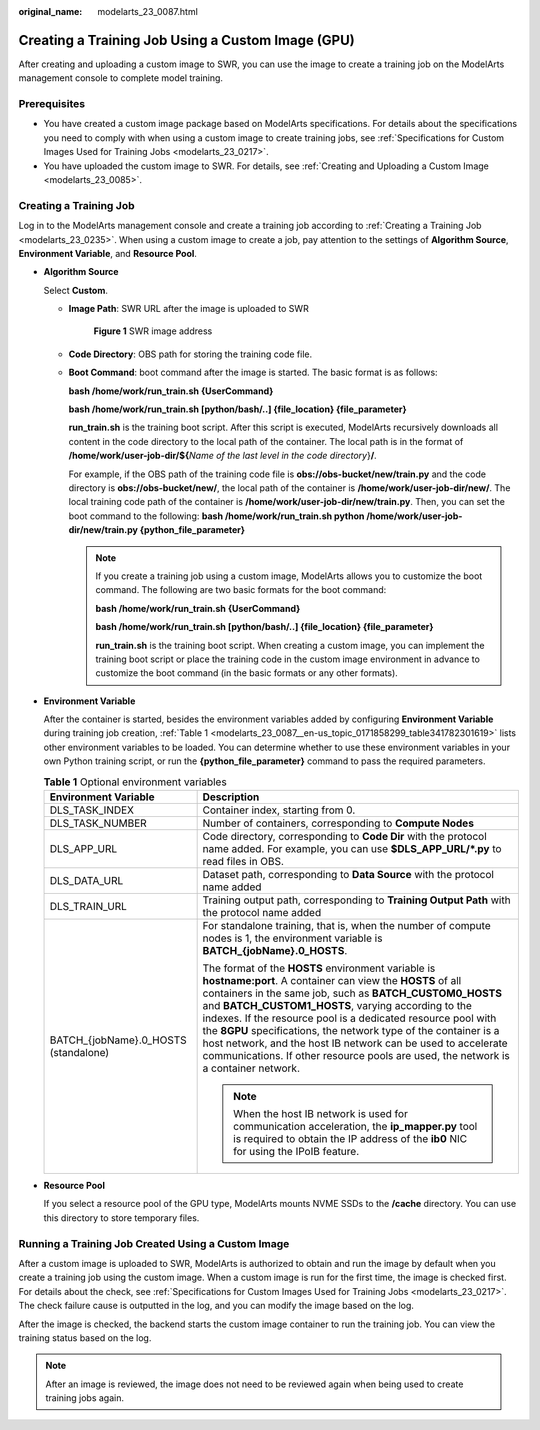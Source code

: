 :original_name: modelarts_23_0087.html

.. _modelarts_23_0087:

Creating a Training Job Using a Custom Image (GPU)
==================================================

After creating and uploading a custom image to SWR, you can use the image to create a training job on the ModelArts management console to complete model training.

Prerequisites
-------------

-  You have created a custom image package based on ModelArts specifications. For details about the specifications you need to comply with when using a custom image to create training jobs, see :ref:`Specifications for Custom Images Used for Training Jobs <modelarts_23_0217>`.
-  You have uploaded the custom image to SWR. For details, see :ref:`Creating and Uploading a Custom Image <modelarts_23_0085>`.

Creating a Training Job
-----------------------

Log in to the ModelArts management console and create a training job according to :ref:`Creating a Training Job <modelarts_23_0235>`. When using a custom image to create a job, pay attention to the settings of **Algorithm Source**, **Environment Variable**, and **Resource Pool**.

-  **Algorithm Source**

   Select **Custom**.

   -  **Image Path**: SWR URL after the image is uploaded to SWR

      .. _modelarts_23_0087__en-us_topic_0171858299_fig1610311596365:

      .. figure:: /_static/images/en-us_image_0000001156920769.png
         :alt: **Figure 1** SWR image address


         **Figure 1** SWR image address

   -  **Code Directory**: OBS path for storing the training code file.

   -  **Boot Command**: boot command after the image is started. The basic format is as follows:

      **bash /home/work/run_train.sh {UserCommand}**

      **bash /home/work/run_train.sh [python/bash/..] {file_location} {file_parameter}**

      **run_train.sh** is the training boot script. After this script is executed, ModelArts recursively downloads all content in the code directory to the local path of the container. The local path is in the format of **/home/work/user-job-dir/${**\ *Name of the last level in the code directory*}\ **/**.

      For example, if the OBS path of the training code file is **obs://obs-bucket/new/train.py** and the code directory is **obs://obs-bucket/new/**, the local path of the container is **/home/work/user-job-dir/new/**. The local training code path of the container is **/home/work/user-job-dir/new/train.py**. Then, you can set the boot command to the following: **bash /home/work/run_train.sh python /home/work/user-job-dir/new/train.py {python_file_parameter}**

      .. note::

         If you create a training job using a custom image, ModelArts allows you to customize the boot command. The following are two basic formats for the boot command:

         **bash /home/work/run_train.sh {UserCommand}**

         **bash /home/work/run_train.sh [python/bash/..] {file_location} {file_parameter}**

         **run_train.sh** is the training boot script. When creating a custom image, you can implement the training boot script or place the training code in the custom image environment in advance to customize the boot command (in the basic formats or any other formats).

-  **Environment Variable**

   After the container is started, besides the environment variables added by configuring **Environment Variable** during training job creation, :ref:`Table 1 <modelarts_23_0087__en-us_topic_0171858299_table341782301619>` lists other environment variables to be loaded. You can determine whether to use these environment variables in your own Python training script, or run the **{python_file_parameter}** command to pass the required parameters.

   .. _modelarts_23_0087__en-us_topic_0171858299_table341782301619:

   .. table:: **Table 1** Optional environment variables

      +--------------------------------------+------------------------------------------------------------------------------------------------------------------------------------------------------------------------------------------------------------------------------------------------------------------------------------------------------------------------------------------------------------------------------------------------------------------------------------------------------------------------------------------------------------------------------+
      | Environment Variable                 | Description                                                                                                                                                                                                                                                                                                                                                                                                                                                                                                                  |
      +======================================+==============================================================================================================================================================================================================================================================================================================================================================================================================================================================================================================================+
      | DLS_TASK_INDEX                       | Container index, starting from 0.                                                                                                                                                                                                                                                                                                                                                                                                                                                                                            |
      +--------------------------------------+------------------------------------------------------------------------------------------------------------------------------------------------------------------------------------------------------------------------------------------------------------------------------------------------------------------------------------------------------------------------------------------------------------------------------------------------------------------------------------------------------------------------------+
      | DLS_TASK_NUMBER                      | Number of containers, corresponding to **Compute Nodes**                                                                                                                                                                                                                                                                                                                                                                                                                                                                     |
      +--------------------------------------+------------------------------------------------------------------------------------------------------------------------------------------------------------------------------------------------------------------------------------------------------------------------------------------------------------------------------------------------------------------------------------------------------------------------------------------------------------------------------------------------------------------------------+
      | DLS_APP_URL                          | Code directory, corresponding to **Code Dir** with the protocol name added. For example, you can use **$DLS_APP_URL/*.py** to read files in OBS.                                                                                                                                                                                                                                                                                                                                                                             |
      +--------------------------------------+------------------------------------------------------------------------------------------------------------------------------------------------------------------------------------------------------------------------------------------------------------------------------------------------------------------------------------------------------------------------------------------------------------------------------------------------------------------------------------------------------------------------------+
      | DLS_DATA_URL                         | Dataset path, corresponding to **Data Source** with the protocol name added                                                                                                                                                                                                                                                                                                                                                                                                                                                  |
      +--------------------------------------+------------------------------------------------------------------------------------------------------------------------------------------------------------------------------------------------------------------------------------------------------------------------------------------------------------------------------------------------------------------------------------------------------------------------------------------------------------------------------------------------------------------------------+
      | DLS_TRAIN_URL                        | Training output path, corresponding to **Training Output Path** with the protocol name added                                                                                                                                                                                                                                                                                                                                                                                                                                 |
      +--------------------------------------+------------------------------------------------------------------------------------------------------------------------------------------------------------------------------------------------------------------------------------------------------------------------------------------------------------------------------------------------------------------------------------------------------------------------------------------------------------------------------------------------------------------------------+
      | BATCH_{jobName}.0_HOSTS (standalone) | For standalone training, that is, when the number of compute nodes is 1, the environment variable is **BATCH_{jobName}.0_HOSTS**.                                                                                                                                                                                                                                                                                                                                                                                            |
      |                                      |                                                                                                                                                                                                                                                                                                                                                                                                                                                                                                                              |
      |                                      | The format of the **HOSTS** environment variable is **hostname:port**. A container can view the **HOSTS** of all containers in the same job, such as **BATCH_CUSTOM0_HOSTS** and **BATCH_CUSTOM1_HOSTS**, varying according to the indexes. If the resource pool is a dedicated resource pool with the **8GPU** specifications, the network type of the container is a host network, and the host IB network can be used to accelerate communications. If other resource pools are used, the network is a container network. |
      |                                      |                                                                                                                                                                                                                                                                                                                                                                                                                                                                                                                              |
      |                                      | .. note::                                                                                                                                                                                                                                                                                                                                                                                                                                                                                                                    |
      |                                      |                                                                                                                                                                                                                                                                                                                                                                                                                                                                                                                              |
      |                                      |    When the host IB network is used for communication acceleration, the **ip_mapper.py** tool is required to obtain the IP address of the **ib0** NIC for using the IPoIB feature.                                                                                                                                                                                                                                                                                                                                           |
      +--------------------------------------+------------------------------------------------------------------------------------------------------------------------------------------------------------------------------------------------------------------------------------------------------------------------------------------------------------------------------------------------------------------------------------------------------------------------------------------------------------------------------------------------------------------------------+

-  **Resource Pool**

   If you select a resource pool of the GPU type, ModelArts mounts NVME SSDs to the **/cache** directory. You can use this directory to store temporary files.

Running a Training Job Created Using a Custom Image
---------------------------------------------------

After a custom image is uploaded to SWR, ModelArts is authorized to obtain and run the image by default when you create a training job using the custom image. When a custom image is run for the first time, the image is checked first. For details about the check, see :ref:`Specifications for Custom Images Used for Training Jobs <modelarts_23_0217>`. The check failure cause is outputted in the log, and you can modify the image based on the log.

After the image is checked, the backend starts the custom image container to run the training job. You can view the training status based on the log.

.. note::

   After an image is reviewed, the image does not need to be reviewed again when being used to create training jobs again.
